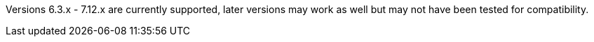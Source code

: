 Versions 6.3.x - 7.12.x are currently supported, later versions may work as well but may not have been tested for compatibility.
